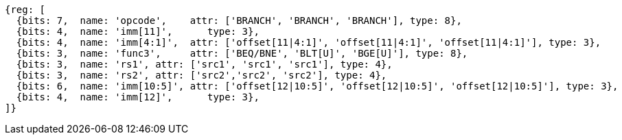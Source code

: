 //### Conditional Branches

[wavedrom, ,]
....
{reg: [
  {bits: 7,  name: 'opcode',    attr: ['BRANCH', 'BRANCH', 'BRANCH'], type: 8},
  {bits: 4,  name: 'imm[11]',      type: 3},
  {bits: 4,  name: 'imm[4:1]',  attr: ['offset[11|4:1]', 'offset[11|4:1]', 'offset[11|4:1]'], type: 3},
  {bits: 3,  name: 'func3',     attr: ['BEQ/BNE', 'BLT[U]', 'BGE[U]'], type: 8},
  {bits: 3,  name: 'rs1', attr: ['src1', 'src1', 'src1'], type: 4},
  {bits: 3,  name: 'rs2', attr: ['src2','src2', 'src2'], type: 4},
  {bits: 6,  name: 'imm[10:5]', attr: ['offset[12|10:5]', 'offset[12|10:5]', 'offset[12|10:5]'], type: 3},
  {bits: 4,  name: 'imm[12]',      type: 3},
]}
....
